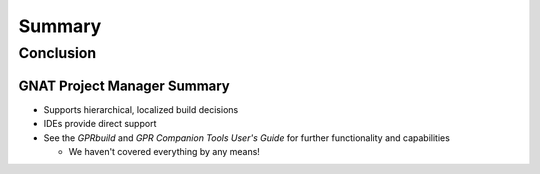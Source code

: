 *********
Summary
*********

============
Conclusion
============

------------------------------
GNAT Project Manager Summary
------------------------------

+ Supports hierarchical, localized build decisions
+ IDEs provide direct support
+ See the *GPRbuild* and *GPR Companion Tools User's Guide* for further functionality and capabilities

  + We haven't covered everything by any means!

.. image:: ..\..\images\waving_the_white_flag.jpg
   :width: 50%
